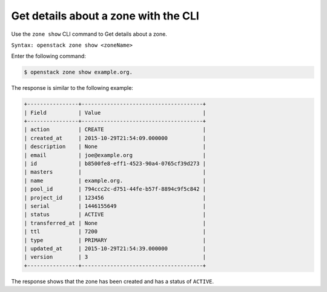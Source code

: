 .. _cli-list-zone:

Get details about a zone with the CLI
~~~~~~~~~~~~~~~~~~~~~~~~~~~~~~~~~~~~~~

Use the ``zone show`` CLI command to Get details about a zone.

``Syntax: openstack zone show <zoneName>``

Enter the following command:

.. code::  

     $ openstack zone show example.org.  

The response is similar to the following example:

.. code::  

    +----------------+--------------------------------------+
    | Field          | Value                                |
    +----------------+--------------------------------------+
    | action         | CREATE                               |
    | created_at     | 2015-10-29T21:54:09.000000           |
    | description    | None                                 |
    | email          | joe@example.org                      |
    | id             | b8500fe8-eff1-4523-90a4-0765cf39d273 |
    | masters        |                                      |
    | name           | example.org.                         |
    | pool_id        | 794ccc2c-d751-44fe-b57f-8894c9f5c842 |
    | project_id     | 123456                               |
    | serial         | 1446155649                           |
    | status         | ACTIVE                               |
    | transferred_at | None                                 |
    | ttl            | 7200                                 |
    | type           | PRIMARY                              |
    | updated_at     | 2015-10-29T21:54:39.000000           |
    | version        | 3                                    |
    +----------------+--------------------------------------+

The response shows that the zone has been created and has a status of ``ACTIVE``.
